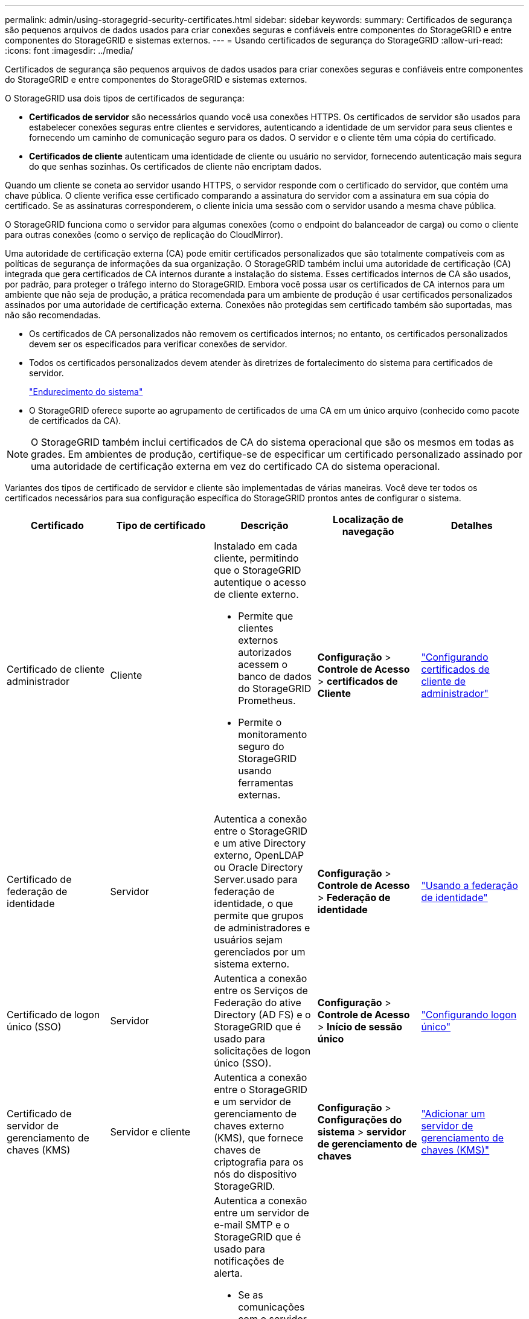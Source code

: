 ---
permalink: admin/using-storagegrid-security-certificates.html 
sidebar: sidebar 
keywords:  
summary: Certificados de segurança são pequenos arquivos de dados usados para criar conexões seguras e confiáveis entre componentes do StorageGRID e entre componentes do StorageGRID e sistemas externos. 
---
= Usando certificados de segurança do StorageGRID
:allow-uri-read: 
:icons: font
:imagesdir: ../media/


[role="lead"]
Certificados de segurança são pequenos arquivos de dados usados para criar conexões seguras e confiáveis entre componentes do StorageGRID e entre componentes do StorageGRID e sistemas externos.

O StorageGRID usa dois tipos de certificados de segurança:

* *Certificados de servidor* são necessários quando você usa conexões HTTPS. Os certificados de servidor são usados para estabelecer conexões seguras entre clientes e servidores, autenticando a identidade de um servidor para seus clientes e fornecendo um caminho de comunicação seguro para os dados. O servidor e o cliente têm uma cópia do certificado.
* *Certificados de cliente* autenticam uma identidade de cliente ou usuário no servidor, fornecendo autenticação mais segura do que senhas sozinhas. Os certificados de cliente não encriptam dados.


Quando um cliente se coneta ao servidor usando HTTPS, o servidor responde com o certificado do servidor, que contém uma chave pública. O cliente verifica esse certificado comparando a assinatura do servidor com a assinatura em sua cópia do certificado. Se as assinaturas corresponderem, o cliente inicia uma sessão com o servidor usando a mesma chave pública.

O StorageGRID funciona como o servidor para algumas conexões (como o endpoint do balanceador de carga) ou como o cliente para outras conexões (como o serviço de replicação do CloudMirror).

Uma autoridade de certificação externa (CA) pode emitir certificados personalizados que são totalmente compatíveis com as políticas de segurança de informações da sua organização. O StorageGRID também inclui uma autoridade de certificação (CA) integrada que gera certificados de CA internos durante a instalação do sistema. Esses certificados internos de CA são usados, por padrão, para proteger o tráfego interno do StorageGRID. Embora você possa usar os certificados de CA internos para um ambiente que não seja de produção, a prática recomendada para um ambiente de produção é usar certificados personalizados assinados por uma autoridade de certificação externa. Conexões não protegidas sem certificado também são suportadas, mas não são recomendadas.

* Os certificados de CA personalizados não removem os certificados internos; no entanto, os certificados personalizados devem ser os especificados para verificar conexões de servidor.
* Todos os certificados personalizados devem atender às diretrizes de fortalecimento do sistema para certificados de servidor.
+
link:../harden/index.html["Endurecimento do sistema"]

* O StorageGRID oferece suporte ao agrupamento de certificados de uma CA em um único arquivo (conhecido como pacote de certificados da CA).



NOTE: O StorageGRID também inclui certificados de CA do sistema operacional que são os mesmos em todas as grades. Em ambientes de produção, certifique-se de especificar um certificado personalizado assinado por uma autoridade de certificação externa em vez do certificado CA do sistema operacional.

Variantes dos tipos de certificado de servidor e cliente são implementadas de várias maneiras. Você deve ter todos os certificados necessários para sua configuração específica do StorageGRID prontos antes de configurar o sistema.

[cols="1a,1a,1a,1a,1a"]
|===
| Certificado | Tipo de certificado | Descrição | Localização de navegação | Detalhes 


 a| 
Certificado de cliente administrador
 a| 
Cliente
 a| 
Instalado em cada cliente, permitindo que o StorageGRID autentique o acesso de cliente externo.

* Permite que clientes externos autorizados acessem o banco de dados do StorageGRID Prometheus.
* Permite o monitoramento seguro do StorageGRID usando ferramentas externas.

 a| 
*Configuração* > *Controle de Acesso* > *certificados de Cliente*
 a| 
link:configuring-administrator-client-certificates.html["Configurando certificados de cliente de administrador"]



 a| 
Certificado de federação de identidade
 a| 
Servidor
 a| 
Autentica a conexão entre o StorageGRID e um ative Directory externo, OpenLDAP ou Oracle Directory Server.usado para federação de identidade, o que permite que grupos de administradores e usuários sejam gerenciados por um sistema externo.
 a| 
*Configuração* > *Controle de Acesso* > *Federação de identidade*
 a| 
link:using-identity-federation.html["Usando a federação de identidade"]



 a| 
Certificado de logon único (SSO)
 a| 
Servidor
 a| 
Autentica a conexão entre os Serviços de Federação do ative Directory (AD FS) e o StorageGRID que é usado para solicitações de logon único (SSO).
 a| 
*Configuração* > *Controle de Acesso* > *Início de sessão único*
 a| 
link:configuring-sso.html["Configurando logon único"]



 a| 
Certificado de servidor de gerenciamento de chaves (KMS)
 a| 
Servidor e cliente
 a| 
Autentica a conexão entre o StorageGRID e um servidor de gerenciamento de chaves externo (KMS), que fornece chaves de criptografia para os nós do dispositivo StorageGRID.
 a| 
*Configuração* > *Configurações do sistema* > *servidor de gerenciamento de chaves*
 a| 
link:kms-adding.html["Adicionar um servidor de gerenciamento de chaves (KMS)"]



 a| 
Certificado de notificação de alerta por e-mail
 a| 
Servidor e cliente
 a| 
Autentica a conexão entre um servidor de e-mail SMTP e o StorageGRID que é usado para notificações de alerta.

* Se as comunicações com o servidor SMTP exigirem TLS (Transport Layer Security), você deverá especificar o certificado CA do servidor de e-mail.
* Especifique um certificado de cliente somente se o servidor de e-mail SMTP exigir certificados de cliente para autenticação.

 a| 
*Alertas* > *Configuração de e-mail*
 a| 
link:../monitor/index.html["Monitorizar  Resolução de problemas"]



 a| 
Certificado de ponto final do balanceador de carga
 a| 
Servidor
 a| 
Autentica a conexão entre clientes S3 ou Swift e o serviço StorageGRID Load Balancer em nós de gateway ou nós de administração. Você carrega ou gera um certificado do balanceador de carga quando configura um endpoint do balanceador de carga. Os aplicativos do cliente usam o certificado do balanceador de carga ao se conetar ao StorageGRID para salvar e recuperar dados do objeto.

*Nota:* o certificado do balanceador de carga é o certificado mais utilizado durante a operação normal do StorageGRID.
 a| 
*Configuração* > *Configurações de rede* > *pontos finais do Load Balancer*
 a| 
* link:configuring-load-balancer-endpoints.html["Configuração dos pontos de extremidade do balanceador de carga"]
* Criando um ponto de extremidade do balanceador de carga para FabricPool
+
link:../fabricpool/index.html["Configurar o StorageGRID para FabricPool"]





 a| 
Certificado do servidor de interface de gerenciamento
 a| 
Servidor
 a| 
Autentica a conexão entre navegadores da Web cliente e a interface de gerenciamento do StorageGRID, permitindo que os usuários acessem o Gerenciador de Grade e o Gerenciador de locatário sem avisos de segurança.

Este certificado também autentica as conexões da API de Gerenciamento de Grade e da API de Gerenciamento do locatário.

Você pode usar o certificado de CA interno ou carregar um certificado personalizado.
 a| 
*Configuração* > *Configurações de rede* > *certificados de servidor*
 a| 
* link:configuring-server-certificates.html["Configurando certificados de servidor"]
* link:configuring-custom-server-certificate-for-grid-manager-tenant-manager.html["Configurando um certificado de servidor personalizado para o Gerenciador de Grade e o Gerenciador de locatário"]




 a| 
Certificado de endpoint do Cloud Storage Pool
 a| 
Servidor
 a| 
Autentica a conexão do pool de storage de nuvem do StorageGRID para um local de storage externo (como o storage S3 Glacier ou Microsoft Azure Blob). Um certificado diferente é necessário para cada tipo de provedor de nuvem.
 a| 
*ILM* > *conjuntos de armazenamento*
 a| 
link:../ilm/index.html["Gerenciar objetos com ILM"]



 a| 
Certificado de endpoint de serviços de plataforma
 a| 
Servidor
 a| 
Autentica a conexão do serviço da plataforma StorageGRID a um recurso de storage S3.
 a| 
*Gerenciador do Locatário* > *ARMAZENAMENTO (S3)* > *terminais de serviços da plataforma*
 a| 
link:../tenant/index.html["Use uma conta de locatário"]



 a| 
Certificado do servidor de extremidade do serviço API do Object Storage
 a| 
Servidor
 a| 
Autentica conexões de cliente S3 ou Swift seguras ao serviço LDR (local Distribution Router) em um nó de armazenamento ou ao serviço CLB (descontinuado Connection Load Balancer) em um nó de gateway.
 a| 
*Configuração* > *Configurações de rede* > *pontos finais do Load Balancer*
 a| 
link:configuring-custom-server-certificate-for-storage-node-or-clb.html["Configurando um certificado de servidor personalizado para conexões ao nó de armazenamento ou ao serviço CLB"]

|===


== Exemplo 1: Serviço do Load Balancer

Neste exemplo, o StorageGRID atua como servidor.

. Você configura um ponto de extremidade do balanceador de carga e carrega ou gera um certificado de servidor no StorageGRID.
. Você configura uma conexão de cliente S3 ou Swift para o endpoint do balanceador de carga e carrega o mesmo certificado para o cliente.
. Quando o cliente deseja salvar ou recuperar dados, ele se coneta ao endpoint do balanceador de carga usando HTTPS.
. O StorageGRID responde com o certificado do servidor, que contém uma chave pública e com uma assinatura baseada na chave privada.
. O cliente verifica esse certificado comparando a assinatura do servidor com a assinatura em sua cópia do certificado. Se as assinaturas corresponderem, o cliente inicia uma sessão usando a mesma chave pública.
. O cliente envia dados de objeto para o StorageGRID.




== Exemplo 2: Servidor de gerenciamento de chaves externas (KMS)

Neste exemplo, o StorageGRID atua como cliente.

. Usando o software servidor de gerenciamento de chaves externo, você configura o StorageGRID como um cliente KMS e obtém um certificado de servidor assinado pela CA, um certificado de cliente público e a chave privada para o certificado de cliente.
. Usando o Gerenciador de Grade, você configura um servidor KMS e carrega os certificados de servidor e cliente e a chave privada do cliente.
. Quando um nó StorageGRID precisa de uma chave de criptografia, ele faz uma solicitação ao servidor KMS que inclui dados do certificado e uma assinatura com base na chave privada.
. O servidor KMS valida a assinatura do certificado e decide que pode confiar no StorageGRID.
. O servidor KMS responde usando a conexão validada.

